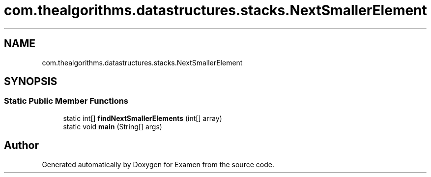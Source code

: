 .TH "com.thealgorithms.datastructures.stacks.NextSmallerElement" 3 "Fri Jan 28 2022" "Examen" \" -*- nroff -*-
.ad l
.nh
.SH NAME
com.thealgorithms.datastructures.stacks.NextSmallerElement
.SH SYNOPSIS
.br
.PP
.SS "Static Public Member Functions"

.in +1c
.ti -1c
.RI "static int[] \fBfindNextSmallerElements\fP (int[] array)"
.br
.ti -1c
.RI "static void \fBmain\fP (String[] args)"
.br
.in -1c

.SH "Author"
.PP 
Generated automatically by Doxygen for Examen from the source code\&.
